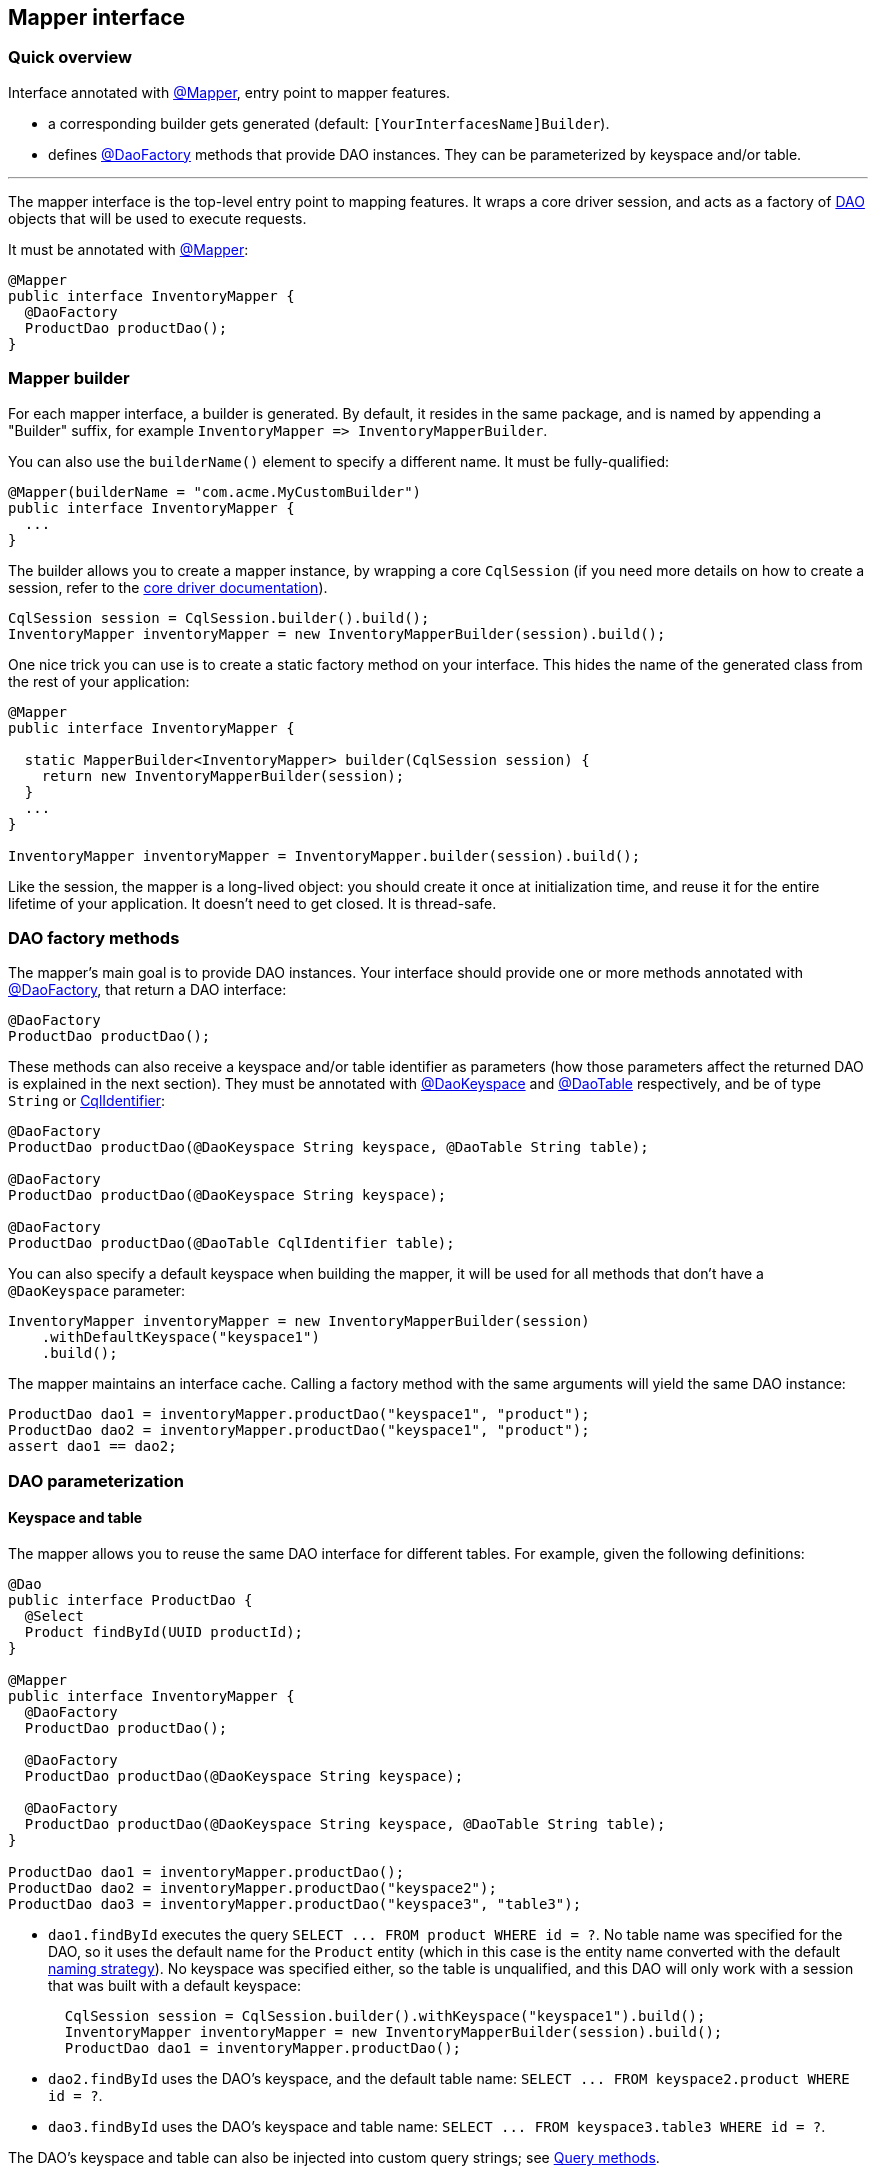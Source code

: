 == Mapper interface

=== Quick overview

Interface annotated with https://docs.datastax.com/en/drivers/java/4.17/com/datastax/oss/driver/api/mapper/annotations/Mapper.html[@Mapper], entry point to mapper features.

* a corresponding builder gets generated (default: `[YourInterfacesName]Builder`).
* defines https://docs.datastax.com/en/drivers/java/4.17/com/datastax/oss/driver/api/mapper/annotations/DaoFactory.html[@DaoFactory] methods that provide DAO instances.
They can be parameterized by keyspace and/or table.

'''

The mapper interface is the top-level entry point to mapping features.
It wraps a core driver session, and acts as a factory of link:../daos/[DAO] objects that will be used to execute requests.

It must be annotated with https://docs.datastax.com/en/drivers/java/4.17/com/datastax/oss/driver/api/mapper/annotations/Mapper.html[@Mapper]:

[,java]
----
@Mapper
public interface InventoryMapper {
  @DaoFactory
  ProductDao productDao();
}
----

=== Mapper builder

For each mapper interface, a builder is generated.
By default, it resides in the same package, and is named by appending a "Builder" suffix, for example `+InventoryMapper => InventoryMapperBuilder+`.

You can also use the `builderName()` element to specify a different name.
It must be fully-qualified:

[,java]
----
@Mapper(builderName = "com.acme.MyCustomBuilder")
public interface InventoryMapper {
  ...
}
----

The builder allows you to create a mapper instance, by wrapping a core `CqlSession` (if you need more details on how to create a session, refer to the link:../../core/[core driver documentation]).

[,java]
----
CqlSession session = CqlSession.builder().build();
InventoryMapper inventoryMapper = new InventoryMapperBuilder(session).build();
----

One nice trick you can use is to create a static factory method on your interface.
This hides the name of the generated class from the rest of your application:

[,java]
----
@Mapper
public interface InventoryMapper {

  static MapperBuilder<InventoryMapper> builder(CqlSession session) {
    return new InventoryMapperBuilder(session);
  }
  ...
}

InventoryMapper inventoryMapper = InventoryMapper.builder(session).build();
----

Like the session, the mapper is a long-lived object: you should create it once at initialization time, and reuse it for the entire lifetime of your application.
It doesn't need to get closed.
It is thread-safe.

=== DAO factory methods

The mapper's main goal is to provide DAO instances.
Your interface should provide one or more methods annotated with https://docs.datastax.com/en/drivers/java/4.17/com/datastax/oss/driver/api/mapper/annotations/DaoFactory.html[@DaoFactory], that return a DAO interface:

[,java]
----
@DaoFactory
ProductDao productDao();
----

These methods can also receive a keyspace and/or table identifier as parameters (how those parameters affect the returned DAO is explained in the next section).
They must be annotated with https://docs.datastax.com/en/drivers/java/4.17/com/datastax/oss/driver/api/mapper/annotations/DaoKeyspace.html[@DaoKeyspace] and https://docs.datastax.com/en/drivers/java/4.17/com/datastax/oss/driver/api/mapper/annotations/DaoTable.html[@DaoTable] respectively, and be of type `String` or https://docs.datastax.com/en/drivers/java/4.17/com/datastax/oss/driver/api/core/CqlIdentifier.html[CqlIdentifier]:

[,java]
----
@DaoFactory
ProductDao productDao(@DaoKeyspace String keyspace, @DaoTable String table);

@DaoFactory
ProductDao productDao(@DaoKeyspace String keyspace);

@DaoFactory
ProductDao productDao(@DaoTable CqlIdentifier table);
----

You can also specify a default keyspace when building the mapper, it will be used for all methods that don't have a `@DaoKeyspace` parameter:

[,java]
----
InventoryMapper inventoryMapper = new InventoryMapperBuilder(session)
    .withDefaultKeyspace("keyspace1")
    .build();
----

The mapper maintains an interface cache.
Calling a factory method with the same arguments will yield the same DAO instance:

[,java]
----
ProductDao dao1 = inventoryMapper.productDao("keyspace1", "product");
ProductDao dao2 = inventoryMapper.productDao("keyspace1", "product");
assert dao1 == dao2;
----

=== DAO parameterization

==== Keyspace and table

The mapper allows you to reuse the same DAO interface for different tables.
For example, given the following definitions:

[,java]
----
@Dao
public interface ProductDao {
  @Select
  Product findById(UUID productId);
}

@Mapper
public interface InventoryMapper {
  @DaoFactory
  ProductDao productDao();

  @DaoFactory
  ProductDao productDao(@DaoKeyspace String keyspace);

  @DaoFactory
  ProductDao productDao(@DaoKeyspace String keyspace, @DaoTable String table);
}

ProductDao dao1 = inventoryMapper.productDao();
ProductDao dao2 = inventoryMapper.productDao("keyspace2");
ProductDao dao3 = inventoryMapper.productDao("keyspace3", "table3");
----

* `dao1.findById` executes the query `+SELECT ...
FROM product WHERE id = ?+`.
No table name was specified for the DAO, so it uses the default name for the `Product` entity (which in this case is the entity name converted with the default link:../entities/#naming-strategy[naming strategy]).
No keyspace was specified either, so the table is unqualified, and this DAO will only work with a session that was built with a default keyspace:
+
[,java]
----
  CqlSession session = CqlSession.builder().withKeyspace("keyspace1").build();
  InventoryMapper inventoryMapper = new InventoryMapperBuilder(session).build();
  ProductDao dao1 = inventoryMapper.productDao();
----

* `dao2.findById` uses the DAO's keyspace, and the default table name: `+SELECT ...
FROM keyspace2.product WHERE id = ?+`.
* `dao3.findById` uses the DAO's keyspace and table name: `+SELECT ...
FROM keyspace3.table3 WHERE id = ?+`.

The DAO's keyspace and table can also be injected into custom query strings;
see link:../daos/query/[Query methods].

==== Execution profile

Similarly, a DAO can be parameterized to use a particular link:../../core/configuration/#execution-profiles[configuration profile]:

[,java]
----
@Mapper
public interface InventoryMapper {
  @DaoFactory
  ProductDao productDao(@DaoProfile String profileName);

  @DaoFactory
  ProductDao productDao(@DaoProfile DriverExecutionProfile profile);
}
----

The mapper will call `setExecutionProfileName` / `setExecutionProfile` on every generated statement.

=== Schema validation

The mapper validates entity mappings against the database schema at runtime.
This check is performed every time you initialize a new DAO:

[,java]
----
// Checks that entity 'Product' can be mapped to table or UDT 'keyspace1.product'
ProductDao dao1 = inventoryMapper.productDao("keyspace1", "product");

// Checks that entity 'Product' can be mapped to table or UDT 'keyspace2.product'
ProductDao dao2 = inventoryMapper.productDao("keyspace2", "product");
----

For each entity referenced in the DAO, the mapper tries to find a schema element with the corresponding name (according to the link:../entities/#naming-strategy[naming strategy]).
It tries tables first, then falls back to UDTs if there is no match.
You can speed up this process by providing a hint:

[,java]
----
import static com.datastax.oss.driver.api.mapper.annotations.SchemaHint.TargetElement.UDT;
import com.datastax.oss.driver.api.mapper.annotations.SchemaHint;

@Entity
@SchemaHint(targetElement = UDT)
public class Address { ... }
----

The following checks are then performed:

* for each entity field, the database table or UDT must contain a column with the corresponding name (according to the link:../entities/#naming-strategy[naming strategy]).
* the types must be compatible, either according to the link:../../core/#cql-to-java-type-mapping[default type mappings], or via a link:../../core/custom_codecs/[custom codec] registered with the session.
* additionally, if the target element is a table, the primary key must be link:../entities/#primary-key-columns[properly annotated] in the entity.

If any of those steps fails, an `IllegalArgumentException` is thrown.

Schema validation adds a small startup overhead, so once your application is stable you may want to disable it:

[,java]
----
InventoryMapper inventoryMapper = new InventoryMapperBuilder(session)
    .withSchemaValidationEnabled(false)
    .build();
----

You can also permanently disable validation of an individual entity by annotating it with `@SchemaHint(targetElement = NONE)`.
